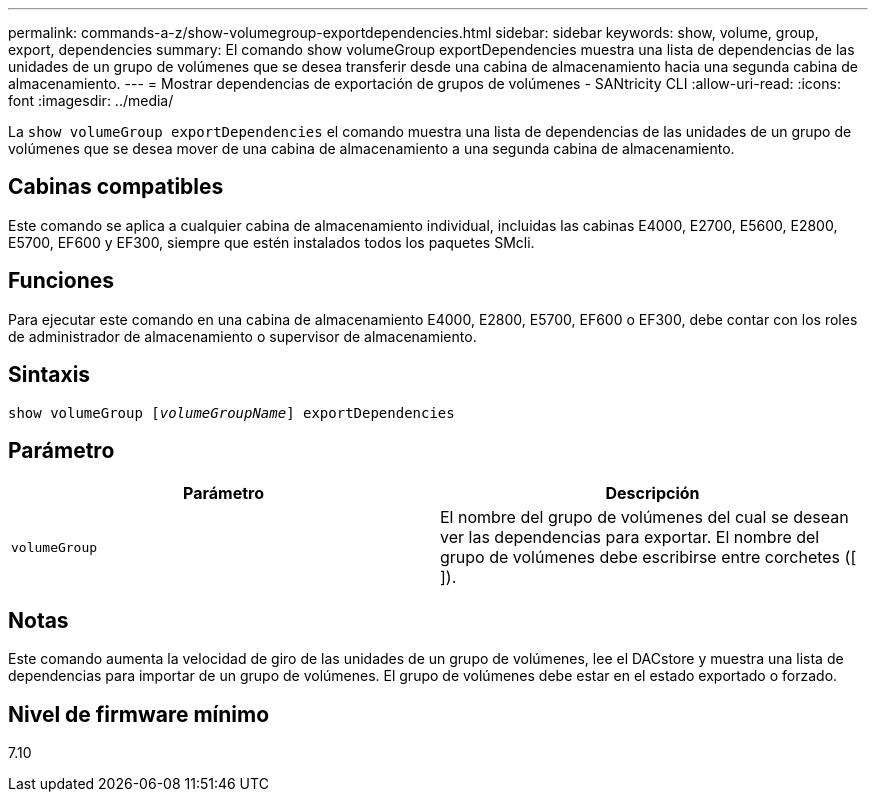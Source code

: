 ---
permalink: commands-a-z/show-volumegroup-exportdependencies.html 
sidebar: sidebar 
keywords: show, volume, group, export, dependencies 
summary: El comando show volumeGroup exportDependencies muestra una lista de dependencias de las unidades de un grupo de volúmenes que se desea transferir desde una cabina de almacenamiento hacia una segunda cabina de almacenamiento. 
---
= Mostrar dependencias de exportación de grupos de volúmenes - SANtricity CLI
:allow-uri-read: 
:icons: font
:imagesdir: ../media/


[role="lead"]
La `show volumeGroup exportDependencies` el comando muestra una lista de dependencias de las unidades de un grupo de volúmenes que se desea mover de una cabina de almacenamiento a una segunda cabina de almacenamiento.



== Cabinas compatibles

Este comando se aplica a cualquier cabina de almacenamiento individual, incluidas las cabinas E4000, E2700, E5600, E2800, E5700, EF600 y EF300, siempre que estén instalados todos los paquetes SMcli.



== Funciones

Para ejecutar este comando en una cabina de almacenamiento E4000, E2800, E5700, EF600 o EF300, debe contar con los roles de administrador de almacenamiento o supervisor de almacenamiento.



== Sintaxis

[source, cli, subs="+macros"]
----
pass:quotes[show volumeGroup [_volumeGroupName_]] exportDependencies
----


== Parámetro

[cols="2*"]
|===
| Parámetro | Descripción 


 a| 
`volumeGroup`
 a| 
El nombre del grupo de volúmenes del cual se desean ver las dependencias para exportar. El nombre del grupo de volúmenes debe escribirse entre corchetes ([ ]).

|===


== Notas

Este comando aumenta la velocidad de giro de las unidades de un grupo de volúmenes, lee el DACstore y muestra una lista de dependencias para importar de un grupo de volúmenes. El grupo de volúmenes debe estar en el estado exportado o forzado.



== Nivel de firmware mínimo

7.10
